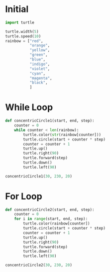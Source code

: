 #+PROPERTY: header-args:python :session

* Initial
#+BEGIN_SRC python
import turtle

turtle.width(5)
turtle.speed(10)
rainbow = ["red",
           "orange",
           "yellow",
           "green",
           "blue",
           "indigo",
           "violet",
           "cyan",
           "magenta",
           "black",
           ]
#+END_SRC

#+RESULTS:
: None

* While Loop
#+BEGIN_SRC python  
def concentricCircle1(start, end, step):
    counter = 0
    while counter < len(rainbow):
        turtle.color(str(rainbow[counter]))
        turtle.circle(start + counter * step)
        counter = counter + 1
        turtle.up()
        turtle.right(90)
        turtle.forward(step)
        turtle.down()
        turtle.left(90)
#+END_SRC
#+RESULTS:
: None


#+BEGIN_SRC python  
concentricCircle1(30, 230, 20)
#+END_SRC
#+RESULTS:
: None

* For Loop
#+BEGIN_SRC python  
def concentricCircle2(start, end, step):
    counter = 0
    for i in range(start, end, step):
        turtle.color(rainbow[counter])
        turtle.circle(start + counter * step)
        counter = counter + 1
        turtle.up()
        turtle.right(90)
        turtle.forward(step)
        turtle.down()
        turtle.left(90)
#+END_SRC

#+RESULTS:
: None

#+BEGIN_SRC python  
concentricCircle2(30, 230, 20)
#+END_SRC

#+RESULTS:
: None

